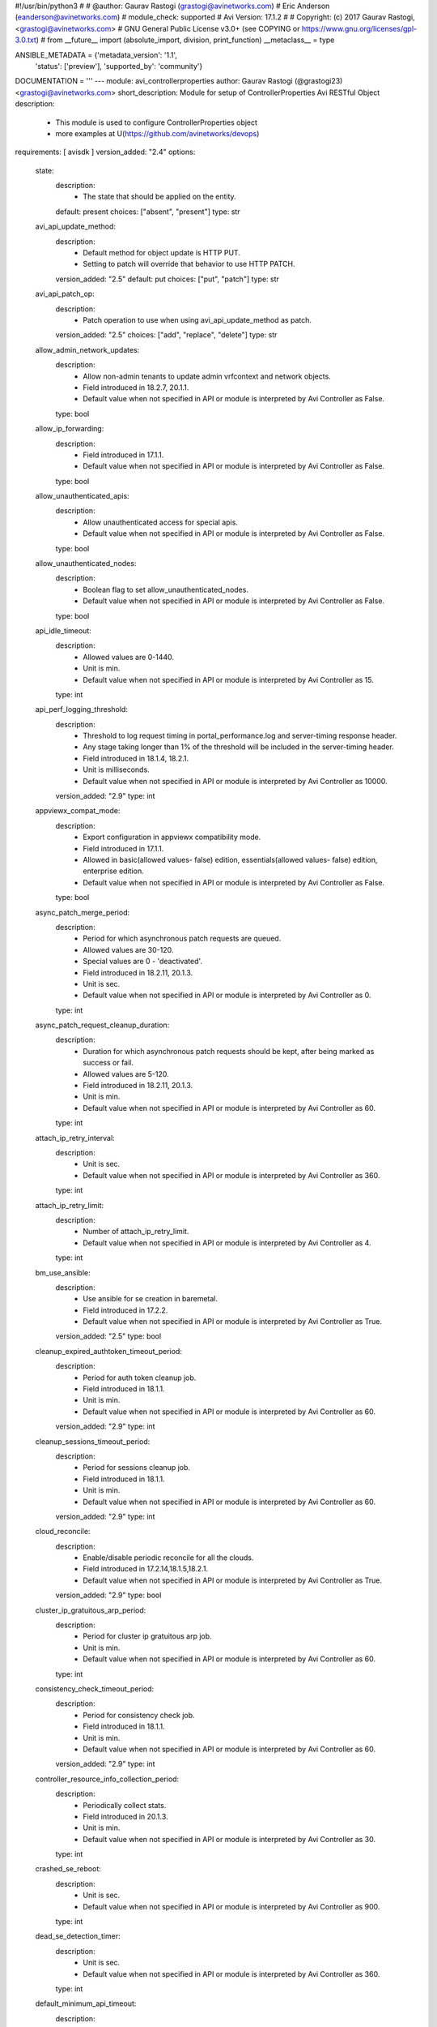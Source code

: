#!/usr/bin/python3
#
# @author: Gaurav Rastogi (grastogi@avinetworks.com)
#          Eric Anderson (eanderson@avinetworks.com)
# module_check: supported
# Avi Version: 17.1.2
#
# Copyright: (c) 2017 Gaurav Rastogi, <grastogi@avinetworks.com>
# GNU General Public License v3.0+ (see COPYING or https://www.gnu.org/licenses/gpl-3.0.txt)
#
from __future__ import (absolute_import, division, print_function)
__metaclass__ = type


ANSIBLE_METADATA = {'metadata_version': '1.1',
                    'status': ['preview'],
                    'supported_by': 'community'}

DOCUMENTATION = '''
---
module: avi_controllerproperties
author: Gaurav Rastogi (@grastogi23) <grastogi@avinetworks.com>
short_description: Module for setup of ControllerProperties Avi RESTful Object
description:
    - This module is used to configure ControllerProperties object
    - more examples at U(https://github.com/avinetworks/devops)
requirements: [ avisdk ]
version_added: "2.4"
options:
    state:
        description:
            - The state that should be applied on the entity.
        default: present
        choices: ["absent", "present"]
        type: str
    avi_api_update_method:
        description:
            - Default method for object update is HTTP PUT.
            - Setting to patch will override that behavior to use HTTP PATCH.
        version_added: "2.5"
        default: put
        choices: ["put", "patch"]
        type: str
    avi_api_patch_op:
        description:
            - Patch operation to use when using avi_api_update_method as patch.
        version_added: "2.5"
        choices: ["add", "replace", "delete"]
        type: str
    allow_admin_network_updates:
        description:
            - Allow non-admin tenants to update admin vrfcontext and network objects.
            - Field introduced in 18.2.7, 20.1.1.
            - Default value when not specified in API or module is interpreted by Avi Controller as False.
        type: bool
    allow_ip_forwarding:
        description:
            - Field introduced in 17.1.1.
            - Default value when not specified in API or module is interpreted by Avi Controller as False.
        type: bool
    allow_unauthenticated_apis:
        description:
            - Allow unauthenticated access for special apis.
            - Default value when not specified in API or module is interpreted by Avi Controller as False.
        type: bool
    allow_unauthenticated_nodes:
        description:
            - Boolean flag to set allow_unauthenticated_nodes.
            - Default value when not specified in API or module is interpreted by Avi Controller as False.
        type: bool
    api_idle_timeout:
        description:
            - Allowed values are 0-1440.
            - Unit is min.
            - Default value when not specified in API or module is interpreted by Avi Controller as 15.
        type: int
    api_perf_logging_threshold:
        description:
            - Threshold to log request timing in portal_performance.log and server-timing response header.
            - Any stage taking longer than 1% of the threshold will be included in the server-timing header.
            - Field introduced in 18.1.4, 18.2.1.
            - Unit is milliseconds.
            - Default value when not specified in API or module is interpreted by Avi Controller as 10000.
        version_added: "2.9"
        type: int
    appviewx_compat_mode:
        description:
            - Export configuration in appviewx compatibility mode.
            - Field introduced in 17.1.1.
            - Allowed in basic(allowed values- false) edition, essentials(allowed values- false) edition, enterprise edition.
            - Default value when not specified in API or module is interpreted by Avi Controller as False.
        type: bool
    async_patch_merge_period:
        description:
            - Period for which asynchronous patch requests are queued.
            - Allowed values are 30-120.
            - Special values are 0 - 'deactivated'.
            - Field introduced in 18.2.11, 20.1.3.
            - Unit is sec.
            - Default value when not specified in API or module is interpreted by Avi Controller as 0.
        type: int
    async_patch_request_cleanup_duration:
        description:
            - Duration for which asynchronous patch requests should be kept, after being marked as success or fail.
            - Allowed values are 5-120.
            - Field introduced in 18.2.11, 20.1.3.
            - Unit is min.
            - Default value when not specified in API or module is interpreted by Avi Controller as 60.
        type: int
    attach_ip_retry_interval:
        description:
            - Unit is sec.
            - Default value when not specified in API or module is interpreted by Avi Controller as 360.
        type: int
    attach_ip_retry_limit:
        description:
            - Number of attach_ip_retry_limit.
            - Default value when not specified in API or module is interpreted by Avi Controller as 4.
        type: int
    bm_use_ansible:
        description:
            - Use ansible for se creation in baremetal.
            - Field introduced in 17.2.2.
            - Default value when not specified in API or module is interpreted by Avi Controller as True.
        version_added: "2.5"
        type: bool
    cleanup_expired_authtoken_timeout_period:
        description:
            - Period for auth token cleanup job.
            - Field introduced in 18.1.1.
            - Unit is min.
            - Default value when not specified in API or module is interpreted by Avi Controller as 60.
        version_added: "2.9"
        type: int
    cleanup_sessions_timeout_period:
        description:
            - Period for sessions cleanup job.
            - Field introduced in 18.1.1.
            - Unit is min.
            - Default value when not specified in API or module is interpreted by Avi Controller as 60.
        version_added: "2.9"
        type: int
    cloud_reconcile:
        description:
            - Enable/disable periodic reconcile for all the clouds.
            - Field introduced in 17.2.14,18.1.5,18.2.1.
            - Default value when not specified in API or module is interpreted by Avi Controller as True.
        version_added: "2.9"
        type: bool
    cluster_ip_gratuitous_arp_period:
        description:
            - Period for cluster ip gratuitous arp job.
            - Unit is min.
            - Default value when not specified in API or module is interpreted by Avi Controller as 60.
        type: int
    consistency_check_timeout_period:
        description:
            - Period for consistency check job.
            - Field introduced in 18.1.1.
            - Unit is min.
            - Default value when not specified in API or module is interpreted by Avi Controller as 60.
        version_added: "2.9"
        type: int
    controller_resource_info_collection_period:
        description:
            - Periodically collect stats.
            - Field introduced in 20.1.3.
            - Unit is min.
            - Default value when not specified in API or module is interpreted by Avi Controller as 30.
        type: int
    crashed_se_reboot:
        description:
            - Unit is sec.
            - Default value when not specified in API or module is interpreted by Avi Controller as 900.
        type: int
    dead_se_detection_timer:
        description:
            - Unit is sec.
            - Default value when not specified in API or module is interpreted by Avi Controller as 360.
        type: int
    default_minimum_api_timeout:
        description:
            - Minimum api timeout value.if this value is not 60, it will be the default timeout for all apis that do not have a specific timeout.if an api has
            - a specific timeout but is less than this value, this value will become the new timeout.
            - Allowed values are 60-3600.
            - Field introduced in 18.2.6.
            - Unit is sec.
            - Default value when not specified in API or module is interpreted by Avi Controller as 60.
        type: int
    dns_refresh_period:
        description:
            - Period for refresh pool and gslb dns job.
            - Unit is min.
            - Allowed in basic(allowed values- 60) edition, essentials(allowed values- 60) edition, enterprise edition.
            - Default value when not specified in API or module is interpreted by Avi Controller as 60.
        type: int
    dummy:
        description:
            - Number of dummy.
        type: int
    edit_system_limits:
        description:
            - Allow editing of system limits.
            - Keep in mind that these system limits have been carefully selected based on rigorous testing in our testig environments.
            - Modifying these limits could destabilize your cluster.
            - Do this at your own risk!.
            - Field introduced in 20.1.1.
            - Default value when not specified in API or module is interpreted by Avi Controller as False.
        type: bool
    enable_api_sharding:
        description:
            - This setting enables the controller leader to shard api requests to the followers (if any).
            - Field introduced in 18.1.5, 18.2.1.
            - Default value when not specified in API or module is interpreted by Avi Controller as True.
        version_added: "2.9"
        type: bool
    enable_memory_balancer:
        description:
            - Enable/disable memory balancer.
            - Field introduced in 17.2.8.
            - Default value when not specified in API or module is interpreted by Avi Controller as True.
        version_added: "2.6"
        type: bool
    fatal_error_lease_time:
        description:
            - Unit is sec.
            - Default value when not specified in API or module is interpreted by Avi Controller as 120.
        type: int
    federated_datastore_cleanup_duration:
        description:
            - Federated datastore will not cleanup diffs unless they are at least this duration in the past.
            - Field introduced in 20.1.1.
            - Unit is hours.
            - Default value when not specified in API or module is interpreted by Avi Controller as 120.
        type: int
    file_object_cleanup_period:
        description:
            - Period for file object cleanup job.
            - Field introduced in 20.1.1.
            - Unit is min.
            - Default value when not specified in API or module is interpreted by Avi Controller as 1440.
        type: int
    max_dead_se_in_grp:
        description:
            - Number of max_dead_se_in_grp.
            - Default value when not specified in API or module is interpreted by Avi Controller as 1.
        type: int
    max_pcap_per_tenant:
        description:
            - Maximum number of pcap files stored per tenant.
            - Default value when not specified in API or module is interpreted by Avi Controller as 4.
        type: int
    max_se_spawn_interval_delay:
        description:
            - Maximum delay possible to add to se_spawn_retry_interval after successive se spawn failure.
            - Field introduced in 20.1.1.
            - Unit is sec.
            - Default value when not specified in API or module is interpreted by Avi Controller as 1800.
        type: int
    max_seq_attach_ip_failures:
        description:
            - Maximum number of consecutive attach ip failures that halts vs placement.
            - Field introduced in 17.2.2.
            - Default value when not specified in API or module is interpreted by Avi Controller as 3.
        version_added: "2.5"
        type: int
    max_seq_vnic_failures:
        description:
            - Number of max_seq_vnic_failures.
            - Default value when not specified in API or module is interpreted by Avi Controller as 3.
        type: int
    max_threads_cc_vip_bg_worker:
        description:
            - Maximum number of threads in threadpool used by cloud connector ccvipbgworker.
            - Allowed values are 1-100.
            - Field introduced in 20.1.3.
            - Default value when not specified in API or module is interpreted by Avi Controller as 20.
        type: int
    permission_scoped_shared_admin_networks:
        description:
            - Network and vrfcontext objects from the admin tenant will not be shared to non-admin tenants unless admin permissions are granted.
            - Field introduced in 18.2.7, 20.1.1.
            - Default value when not specified in API or module is interpreted by Avi Controller as False.
        type: bool
    persistence_key_rotate_period:
        description:
            - Period for rotate app persistence keys job.
            - Allowed values are 1-1051200.
            - Special values are 0 - 'disabled'.
            - Unit is min.
            - Allowed in basic(allowed values- 0) edition, essentials(allowed values- 0) edition, enterprise edition.
            - Default value when not specified in API or module is interpreted by Avi Controller as 0.
        type: int
    portal_request_burst_limit:
        description:
            - Burst limit on number of incoming requests.
            - 0 to disable.
            - Field introduced in 20.1.1.
            - Default value when not specified in API or module is interpreted by Avi Controller as 0.
        type: int
    portal_request_rate_limit:
        description:
            - Maximum average number of requests allowed per second.
            - 0 to disable.
            - Field introduced in 20.1.1.
            - Unit is per_second.
            - Default value when not specified in API or module is interpreted by Avi Controller as 0.
        type: int
    portal_token:
        description:
            - Token used for uploading tech-support to portal.
            - Field introduced in 16.4.6,17.1.2.
        version_added: "2.4"
        type: str
    process_locked_useraccounts_timeout_period:
        description:
            - Period for process locked user accounts job.
            - Field introduced in 18.1.1.
            - Unit is min.
            - Default value when not specified in API or module is interpreted by Avi Controller as 1.
        version_added: "2.9"
        type: int
    process_pki_profile_timeout_period:
        description:
            - Period for process pki profile job.
            - Field introduced in 18.1.1.
            - Unit is min.
            - Default value when not specified in API or module is interpreted by Avi Controller as 1440.
        version_added: "2.9"
        type: int
    query_host_fail:
        description:
            - Unit is sec.
            - Default value when not specified in API or module is interpreted by Avi Controller as 180.
        type: int
    resmgr_log_caching_period:
        description:
            - Period for each cycle of log caching in resource manager.
            - At the end of each cycle, the in memory cached log history will be cleared.
            - Field introduced in 20.1.5.
            - Unit is sec.
            - Default value when not specified in API or module is interpreted by Avi Controller as 21600.
        type: int
    safenet_hsm_version:
        description:
            - Version of the safenet package installed on the controller.
            - Field introduced in 16.5.2,17.2.3.
        version_added: "2.5"
        type: str
    se_create_timeout:
        description:
            - Unit is sec.
            - Default value when not specified in API or module is interpreted by Avi Controller as 900.
        type: int
    se_failover_attempt_interval:
        description:
            - Interval between attempting failovers to an se.
            - Unit is sec.
            - Default value when not specified in API or module is interpreted by Avi Controller as 300.
        type: int
    se_from_marketplace:
        description:
            - This setting decides whether se is to be deployed from the cloud marketplace or to be created by the controller.
            - The setting is applicable only when byol license is selected.
            - Enum options - MARKETPLACE, IMAGE.
            - Field introduced in 18.1.4, 18.2.1.
            - Default value when not specified in API or module is interpreted by Avi Controller as IMAGE.
        version_added: "2.9"
        type: str
    se_offline_del:
        description:
            - Unit is sec.
            - Default value when not specified in API or module is interpreted by Avi Controller as 172000.
        type: int
    se_spawn_retry_interval:
        description:
            - Default retry period before attempting another service engine spawn in se group.
            - Field introduced in 20.1.1.
            - Unit is sec.
            - Default value when not specified in API or module is interpreted by Avi Controller as 300.
        type: int
    se_vnic_cooldown:
        description:
            - Unit is sec.
            - Default value when not specified in API or module is interpreted by Avi Controller as 120.
        type: int
    se_vnic_gc_wait_time:
        description:
            - Duration to wait after last vnic addition before proceeding with vnic garbage collection.
            - Used for testing purposes.
            - Field introduced in 20.1.4.
            - Unit is sec.
            - Default value when not specified in API or module is interpreted by Avi Controller as 300.
        type: int
    secure_channel_cleanup_timeout:
        description:
            - Period for secure channel cleanup job.
            - Unit is min.
            - Default value when not specified in API or module is interpreted by Avi Controller as 60.
        type: int
    secure_channel_controller_token_timeout:
        description:
            - Unit is min.
            - Default value when not specified in API or module is interpreted by Avi Controller as 60.
        type: int
    secure_channel_se_token_timeout:
        description:
            - Unit is min.
            - Default value when not specified in API or module is interpreted by Avi Controller as 60.
        type: int
    seupgrade_copy_pool_size:
        description:
            - This parameter defines the number of simultaneous se image downloads in a segroup.
            - It is used to pace the se downloads so that controller network/cpu bandwidth is a bounded operation.
            - A value of 0 will disable the pacing scheme and all the se(s) in the segroup will attempt to download the image.
            - Field introduced in 18.2.6.
            - Default value when not specified in API or module is interpreted by Avi Controller as 5.
        type: int
    seupgrade_fabric_pool_size:
        description:
            - Pool size used for all fabric commands during se upgrade.
            - Default value when not specified in API or module is interpreted by Avi Controller as 20.
        type: int
    seupgrade_segroup_min_dead_timeout:
        description:
            - Time to wait before marking segroup upgrade as stuck.
            - Unit is sec.
            - Default value when not specified in API or module is interpreted by Avi Controller as 360.
        type: int
    shared_ssl_certificates:
        description:
            - Ssl certificates in the admin tenant can be used in non-admin tenants.
            - Field introduced in 18.2.5.
            - Default value when not specified in API or module is interpreted by Avi Controller as False.
        version_added: "2.9"
        type: bool
    ssl_certificate_expiry_warning_days:
        description:
            - Number of days for ssl certificate expiry warning.
            - Unit is days.
        type: list
    unresponsive_se_reboot:
        description:
            - Unit is sec.
            - Default value when not specified in API or module is interpreted by Avi Controller as 300.
        type: int
    upgrade_dns_ttl:
        description:
            - Time to account for dns ttl during upgrade.
            - This is in addition to vs_scalein_timeout_for_upgrade in se_group.
            - Field introduced in 17.1.1.
            - Unit is sec.
            - Allowed in basic(allowed values- 5) edition, essentials(allowed values- 5) edition, enterprise edition.
            - Default value when not specified in API or module is interpreted by Avi Controller as 5.
        type: int
    upgrade_fat_se_lease_time:
        description:
            - Amount of time controller waits for a large-sized se (>=128gb memory) to reconnect after it is rebooted during upgrade.
            - Field introduced in 18.2.10, 20.1.1.
            - Unit is sec.
            - Default value when not specified in API or module is interpreted by Avi Controller as 1200.
        type: int
    upgrade_lease_time:
        description:
            - Amount of time controller waits for a regular-sized se (<128gb memory) to reconnect after it is rebooted during upgrade.
            - Starting 18.2.10/20.1.1, the default time has increased from 360 seconds to 600 seconds.
            - Unit is sec.
            - Default value when not specified in API or module is interpreted by Avi Controller as 600.
        type: int
    upgrade_se_per_vs_scale_ops_txn_time:
        description:
            - This parameter defines the upper-bound value of the vs scale-in or vs scale-out operation executed in the sescalein and sescale context.
            - User can tweak this parameter to a higher value if the segroup gets suspended due to sescalein or sescaleout timeout failure typically associated
            - with high number of vs(es) scaled out.
            - Field introduced in 18.2.10, 20.1.1.
            - Unit is sec.
            - Default value when not specified in API or module is interpreted by Avi Controller as 3.
        type: int
    url:
        description:
            - Avi controller URL of the object.
        type: str
    uuid:
        description:
            - Unique object identifier of the object.
        type: str
    vnic_op_fail_time:
        description:
            - Unit is sec.
            - Default value when not specified in API or module is interpreted by Avi Controller as 180.
        type: int
    vs_apic_scaleout_timeout:
        description:
            - Time to wait for the scaled out se to become ready before marking the scaleout done, applies to apic configuration only.
            - Unit is sec.
            - Default value when not specified in API or module is interpreted by Avi Controller as 360.
        type: int
    vs_awaiting_se_timeout:
        description:
            - Unit is sec.
            - Default value when not specified in API or module is interpreted by Avi Controller as 60.
        type: int
    vs_key_rotate_period:
        description:
            - Period for rotate vs keys job.
            - Allowed values are 1-1051200.
            - Special values are 0 - 'disabled'.
            - Unit is min.
            - Default value when not specified in API or module is interpreted by Avi Controller as 360.
        type: int
    vs_scaleout_ready_check_interval:
        description:
            - Interval for checking scaleout_ready status while controller is waiting for scaleoutready rpc from the service engine.
            - Field introduced in 18.2.2.
            - Unit is sec.
            - Default value when not specified in API or module is interpreted by Avi Controller as 60.
        version_added: "2.9"
        type: int
    vs_se_attach_ip_fail:
        description:
            - Time to wait before marking attach ip operation on an se as failed.
            - Field introduced in 17.2.2.
            - Unit is sec.
            - Default value when not specified in API or module is interpreted by Avi Controller as 600.
        version_added: "2.5"
        type: int
    vs_se_bootup_fail:
        description:
            - Unit is sec.
            - Default value when not specified in API or module is interpreted by Avi Controller as 480.
        type: int
    vs_se_create_fail:
        description:
            - Unit is sec.
            - Default value when not specified in API or module is interpreted by Avi Controller as 1500.
        type: int
    vs_se_ping_fail:
        description:
            - Unit is sec.
            - Default value when not specified in API or module is interpreted by Avi Controller as 60.
        type: int
    vs_se_vnic_fail:
        description:
            - Unit is sec.
            - Default value when not specified in API or module is interpreted by Avi Controller as 300.
        type: int
    vs_se_vnic_ip_fail:
        description:
            - Unit is sec.
            - Default value when not specified in API or module is interpreted by Avi Controller as 120.
        type: int
    warmstart_se_reconnect_wait_time:
        description:
            - Unit is sec.
            - Default value when not specified in API or module is interpreted by Avi Controller as 480.
        type: int
    warmstart_vs_resync_wait_time:
        description:
            - Timeout for warmstart vs resync.
            - Field introduced in 18.1.4, 18.2.1.
            - Unit is sec.
            - Default value when not specified in API or module is interpreted by Avi Controller as 300.
        version_added: "2.9"
        type: int
extends_documentation_fragment:
    - avi
'''

EXAMPLES = """
- name: Example to create ControllerProperties object
  avi_controllerproperties:
    controller: 10.10.25.42
    username: admin
    password: something
    state: present
    name: sample_controllerproperties
"""

RETURN = '''
obj:
    description: ControllerProperties (api/controllerproperties) object
    returned: success, changed
    type: dict
'''

from ansible.module_utils.basic import AnsibleModule


def main():
    argument_specs = dict(
        state=dict(default='present',
                   choices=['absent', 'present']),
        avi_api_update_method=dict(default='put',
                                   choices=['put', 'patch']),
        avi_api_patch_op=dict(choices=['add', 'replace', 'delete']),
        allow_admin_network_updates=dict(type='bool',),
        allow_ip_forwarding=dict(type='bool',),
        allow_unauthenticated_apis=dict(type='bool',),
        allow_unauthenticated_nodes=dict(type='bool',),
        api_idle_timeout=dict(type='int',),
        api_perf_logging_threshold=dict(type='int',),
        appviewx_compat_mode=dict(type='bool',),
        async_patch_merge_period=dict(type='int',),
        async_patch_request_cleanup_duration=dict(type='int',),
        attach_ip_retry_interval=dict(type='int',),
        attach_ip_retry_limit=dict(type='int',),
        bm_use_ansible=dict(type='bool',),
        cleanup_expired_authtoken_timeout_period=dict(type='int',),
        cleanup_sessions_timeout_period=dict(type='int',),
        cloud_reconcile=dict(type='bool',),
        cluster_ip_gratuitous_arp_period=dict(type='int',),
        consistency_check_timeout_period=dict(type='int',),
        controller_resource_info_collection_period=dict(type='int',),
        crashed_se_reboot=dict(type='int',),
        dead_se_detection_timer=dict(type='int',),
        default_minimum_api_timeout=dict(type='int',),
        dns_refresh_period=dict(type='int',),
        dummy=dict(type='int',),
        edit_system_limits=dict(type='bool',),
        enable_api_sharding=dict(type='bool',),
        enable_memory_balancer=dict(type='bool',),
        fatal_error_lease_time=dict(type='int',),
        federated_datastore_cleanup_duration=dict(type='int',),
        file_object_cleanup_period=dict(type='int',),
        max_dead_se_in_grp=dict(type='int',),
        max_pcap_per_tenant=dict(type='int',),
        max_se_spawn_interval_delay=dict(type='int',),
        max_seq_attach_ip_failures=dict(type='int',),
        max_seq_vnic_failures=dict(type='int',),
        max_threads_cc_vip_bg_worker=dict(type='int',),
        permission_scoped_shared_admin_networks=dict(type='bool',),
        persistence_key_rotate_period=dict(type='int',),
        portal_request_burst_limit=dict(type='int',),
        portal_request_rate_limit=dict(type='int',),
        portal_token=dict(type='str', no_log=True,),
        process_locked_useraccounts_timeout_period=dict(type='int',),
        process_pki_profile_timeout_period=dict(type='int',),
        query_host_fail=dict(type='int',),
        resmgr_log_caching_period=dict(type='int',),
        safenet_hsm_version=dict(type='str',),
        se_create_timeout=dict(type='int',),
        se_failover_attempt_interval=dict(type='int',),
        se_from_marketplace=dict(type='str',),
        se_offline_del=dict(type='int',),
        se_spawn_retry_interval=dict(type='int',),
        se_vnic_cooldown=dict(type='int',),
        se_vnic_gc_wait_time=dict(type='int',),
        secure_channel_cleanup_timeout=dict(type='int',),
        secure_channel_controller_token_timeout=dict(type='int',),
        secure_channel_se_token_timeout=dict(type='int',),
        seupgrade_copy_pool_size=dict(type='int',),
        seupgrade_fabric_pool_size=dict(type='int',),
        seupgrade_segroup_min_dead_timeout=dict(type='int',),
        shared_ssl_certificates=dict(type='bool',),
        ssl_certificate_expiry_warning_days=dict(type='list',),
        unresponsive_se_reboot=dict(type='int',),
        upgrade_dns_ttl=dict(type='int',),
        upgrade_fat_se_lease_time=dict(type='int',),
        upgrade_lease_time=dict(type='int',),
        upgrade_se_per_vs_scale_ops_txn_time=dict(type='int',),
        url=dict(type='str',),
        uuid=dict(type='str',),
        vnic_op_fail_time=dict(type='int',),
        vs_apic_scaleout_timeout=dict(type='int',),
        vs_awaiting_se_timeout=dict(type='int',),
        vs_key_rotate_period=dict(type='int',),
        vs_scaleout_ready_check_interval=dict(type='int',),
        vs_se_attach_ip_fail=dict(type='int',),
        vs_se_bootup_fail=dict(type='int',),
        vs_se_create_fail=dict(type='int',),
        vs_se_ping_fail=dict(type='int',),
        vs_se_vnic_fail=dict(type='int',),
        vs_se_vnic_ip_fail=dict(type='int',),
        warmstart_se_reconnect_wait_time=dict(type='int',),
        warmstart_vs_resync_wait_time=dict(type='int',),
    )
    argument_specs.update(avi_common_argument_spec())
    module = AnsibleModule(argument_spec=argument_specs, supports_check_mode=True)
    if not HAS_AVI:
        return module.fail_json(msg='Avi python API SDK (avisdk>=17.1) or requests is not installed. '
                                    'For more details visit https://github.com/avinetworks/sdk.')

    return avi_ansible_api(module, 'controllerproperties',
                           {'portal_token'})


if __name__ == "__main__":
    main()
